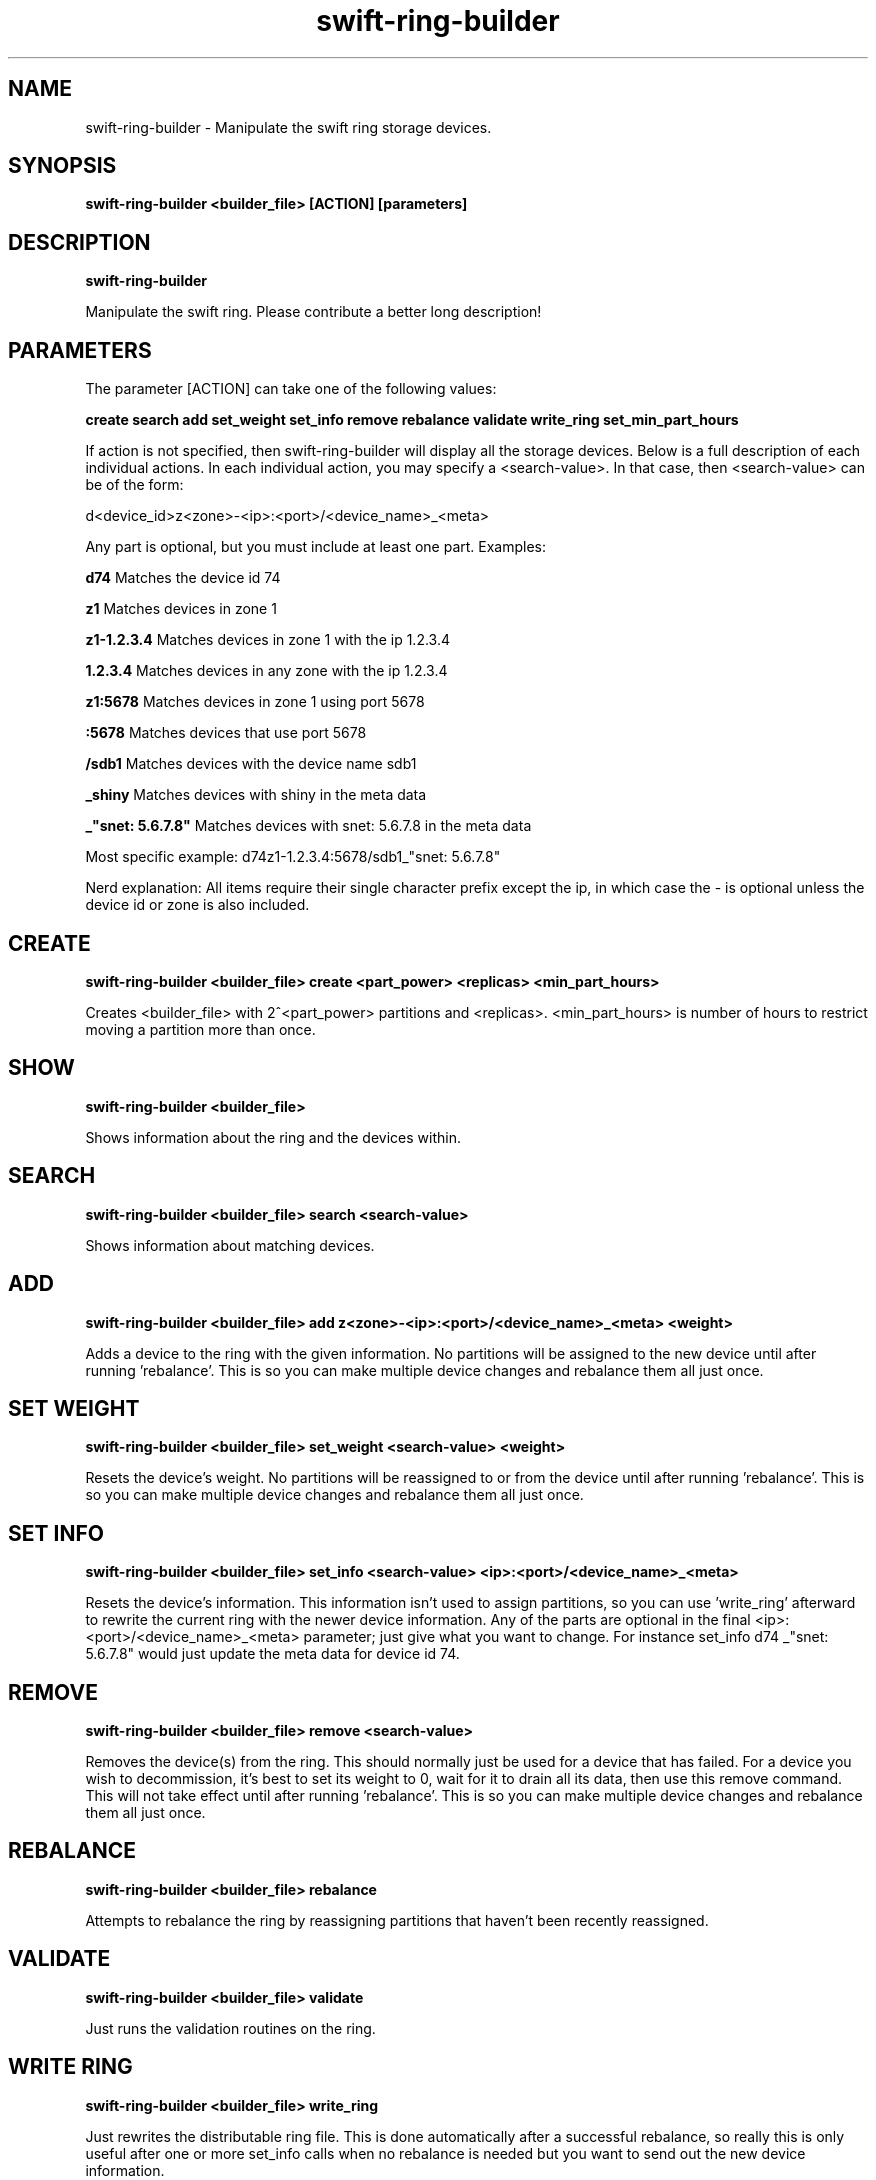 .TH swift\-ring\-builder 8
.SH NAME
swift\-ring\-builder \- Manipulate the swift ring storage devices.

.SH SYNOPSIS
.B swift\-ring\-builder
.B <builder_file>
.B [ACTION]
.B [parameters]

.SH DESCRIPTION
.B swift\-ring\-builder

Manipulate the swift ring. Please contribute a better long description!

.SH PARAMETERS

The parameter [ACTION] can take one of the following values:

.B create
.B search
.B add
.B set_weight
.B set_info
.B remove
.B rebalance
.B validate
.B write_ring
.B set_min_part_hours

If action is not specified, then swift\-ring\-builder will display all the
storage devices. Below is a full description of each individual actions.
In each individual action, you may specify a <search\-value>. In that case,
then <search\-value> can be of the form:

d<device_id>z<zone>\-<ip>:<port>/<device_name>_<meta>

Any part is optional, but you must include at least one part. Examples:

.B d74
Matches the device id 74

.B z1
Matches devices in zone 1

.B z1-1.2.3.4
Matches devices in zone 1 with the ip 1.2.3.4

.B 1.2.3.4
Matches devices in any zone with the ip 1.2.3.4

.B z1:5678
Matches devices in zone 1 using port 5678

.B :5678
Matches devices that use port 5678

.B /sdb1
Matches devices with the device name sdb1

.B _shiny
Matches devices with shiny in the meta data

.B _"snet: 5.6.7.8"
Matches devices with snet: 5.6.7.8 in the meta data

Most specific example: d74z1-1.2.3.4:5678/sdb1_"snet: 5.6.7.8"

Nerd explanation: All items require their single character prefix except the
ip, in which case the - is optional unless the device id or zone is also
included.

.SH CREATE
.B swift-ring-builder
.B <builder_file>
.B create
.B <part_power>
.B <replicas>
.B <min_part_hours>

Creates <builder_file> with 2^<part_power> partitions and <replicas>.
<min_part_hours> is number of hours to restrict moving a partition more
than once.

.SH SHOW
.B swift-ring-builder
.B <builder_file>

Shows information about the ring and the devices within.

.SH SEARCH
.B swift-ring-builder
.B <builder_file>
.B search
.B <search-value>

Shows information about matching devices.

.SH ADD
.B swift-ring-builder
.B <builder_file>
.B add
.B z<zone>-<ip>:<port>/<device_name>_<meta>
.B <weight>

Adds a device to the ring with the given information. No partitions will be
assigned to the new device until after running 'rebalance'. This is so you can
make multiple device changes and rebalance them all just once.

.SH SET WEIGHT
.B swift-ring-builder
.B <builder_file>
.B set_weight
.B <search-value>
.B <weight>

Resets the device's weight. No partitions will be reassigned to or from the
device until after running 'rebalance'. This is so you can make multiple device
changes and rebalance them all just once.

.SH SET INFO
.B swift-ring-builder
.B <builder_file>
.B set_info
.B <search-value>
.B <ip>:<port>/<device_name>_<meta>

Resets the device's information. This information isn't used to assign
partitions, so you can use 'write_ring' afterward to rewrite the current ring
with the newer device information. Any of the parts are optional in the final
<ip>:<port>/<device_name>_<meta> parameter; just give what you want to change.
For instance set_info d74 _"snet: 5.6.7.8" would just update the meta data for
device id 74.

.SH REMOVE
.B swift-ring-builder
.B <builder_file>
.B remove
.B <search-value>

Removes the device(s) from the ring. This should normally just be used for a
device that has failed. For a device you wish to decommission, it's best to set
its weight to 0, wait for it to drain all its data, then use this remove
command. This will not take effect until after running 'rebalance'. This is so
you can make multiple device changes and rebalance them all just once.

.SH REBALANCE
.B swift-ring-builder
.B <builder_file>
.B rebalance

Attempts to rebalance the ring by reassigning partitions that haven't been
recently reassigned.

.SH VALIDATE
.B swift-ring-builder
.B <builder_file>
.B validate

Just runs the validation routines on the ring.

.SH WRITE RING
.B swift-ring-builder
.B <builder_file>
.B write_ring

Just rewrites the distributable ring file. This is done automatically after a
successful rebalance, so really this is only useful after one or more
set_info calls when no rebalance is needed but you want to send out the new
device information.

.SH SET MIN PART HOURS
.B swift-ring-builder
.B <builder_file>
.B set_min_part_hours
.B <hours>

Changes the <min_part_hours> to the given <hours>. This should be set to
however long a full replication/update cycle takes. We're working on a way
to determine this more easily than scanning logs.
